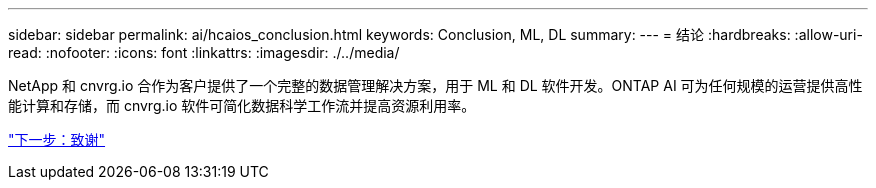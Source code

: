---
sidebar: sidebar 
permalink: ai/hcaios_conclusion.html 
keywords: Conclusion, ML, DL 
summary:  
---
= 结论
:hardbreaks:
:allow-uri-read: 
:nofooter: 
:icons: font
:linkattrs: 
:imagesdir: ./../media/


[role="lead"]
NetApp 和 cnvrg.io 合作为客户提供了一个完整的数据管理解决方案，用于 ML 和 DL 软件开发。ONTAP AI 可为任何规模的运营提供高性能计算和存储，而 cnvrg.io 软件可简化数据科学工作流并提高资源利用率。

link:hcaios_acknowledgments.html["下一步：致谢"]
